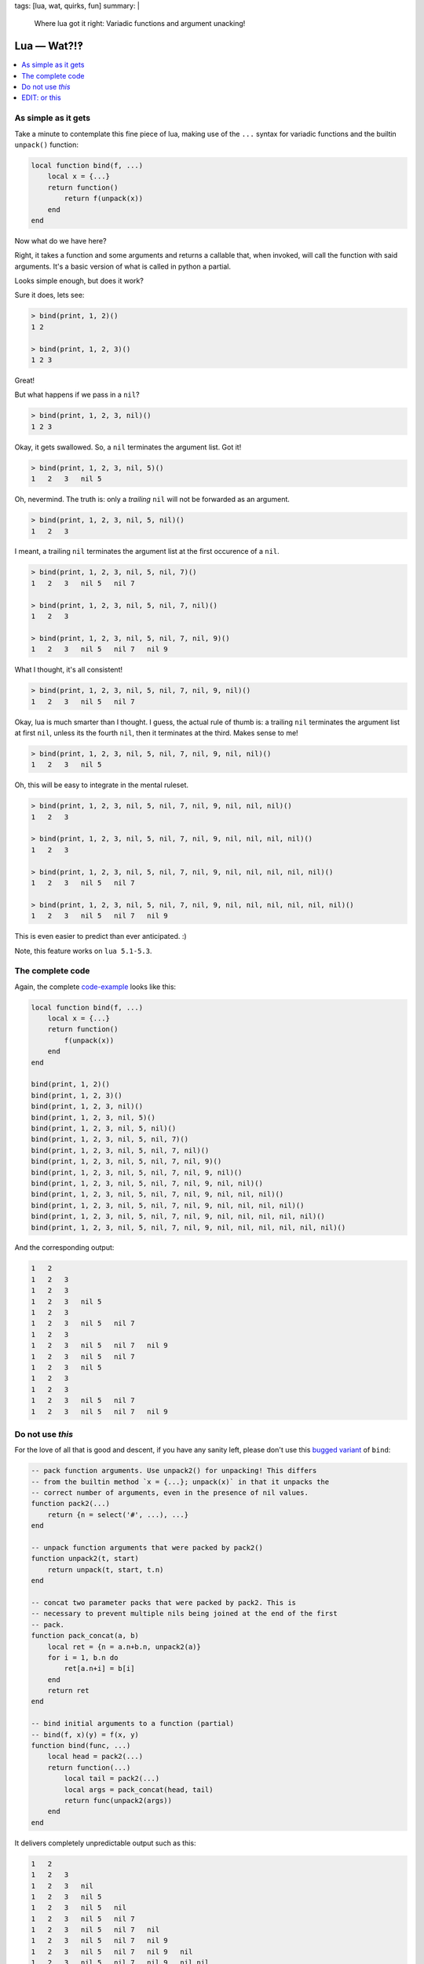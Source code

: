 tags: [lua, wat, quirks, fun]
summary: |
  Where lua got it right: Variadic functions and argument unacking!

Lua — Wat?!‽
============

.. contents:: :local:

As simple as it gets
--------------------

Take a minute to contemplate this fine piece of lua, making use of the ``...``
syntax for variadic functions and the builtin ``unpack()`` function:

.. code-block:: lua

    local function bind(f, ...)
        local x = {...}
        return function()
            return f(unpack(x))
        end
    end

Now what do we have here?

Right, it takes a function and some arguments and returns a callable that,
when invoked, will call the function with said arguments. It's a basic version
of what is called in python a partial.

Looks simple enough, but does it work?

Sure it does, lets see:

.. code-block:: lua

    > bind(print, 1, 2)()
    1 2

    > bind(print, 1, 2, 3)()
    1 2 3

Great!

But what happens if we pass in a ``nil``?

.. code-block:: lua

    > bind(print, 1, 2, 3, nil)()
    1 2 3

Okay, it gets swallowed. So, a ``nil`` terminates the argument list. Got it!

.. code-block:: lua

    > bind(print, 1, 2, 3, nil, 5)()
    1   2   3   nil 5

Oh, nevermind. The truth is: only a *trailing* ``nil`` will not be forwarded
as an argument.

.. code-block:: lua

    > bind(print, 1, 2, 3, nil, 5, nil)()
    1   2   3

I meant, a trailing ``nil`` terminates the argument list at the first
occurence of a ``nil``.

.. code-block:: lua

    > bind(print, 1, 2, 3, nil, 5, nil, 7)()
    1   2   3   nil 5   nil 7

    > bind(print, 1, 2, 3, nil, 5, nil, 7, nil)()
    1   2   3

    > bind(print, 1, 2, 3, nil, 5, nil, 7, nil, 9)()
    1   2   3   nil 5   nil 7   nil 9

What I thought, it's all consistent!

.. code-block:: lua

    > bind(print, 1, 2, 3, nil, 5, nil, 7, nil, 9, nil)()
    1   2   3   nil 5   nil 7

Okay, lua is much smarter than I thought. I guess, the actual rule of thumb
is: a trailing ``nil`` terminates the argument list at first ``nil``, unless
its the fourth ``nil``, then it terminates at the third. Makes sense to me!

.. code-block:: lua

    > bind(print, 1, 2, 3, nil, 5, nil, 7, nil, 9, nil, nil)()
    1   2   3   nil 5

Oh, this will be easy to integrate in the mental ruleset.

.. code-block:: lua

    > bind(print, 1, 2, 3, nil, 5, nil, 7, nil, 9, nil, nil, nil)()
    1   2   3

    > bind(print, 1, 2, 3, nil, 5, nil, 7, nil, 9, nil, nil, nil, nil)()
    1   2   3

    > bind(print, 1, 2, 3, nil, 5, nil, 7, nil, 9, nil, nil, nil, nil, nil)()
    1   2   3   nil 5   nil 7

    > bind(print, 1, 2, 3, nil, 5, nil, 7, nil, 9, nil, nil, nil, nil, nil, nil)()
    1   2   3   nil 5   nil 7   nil 9

This is even easier to predict than ever anticipated. :)

Note, this feature works on ``lua 5.1-5.3``.

The complete code
-----------------

Again, the complete code-example_ looks like this:

.. _code-example: ../LUAWAT.lua

.. code-block:: lua

    local function bind(f, ...)
        local x = {...}
        return function()
            f(unpack(x))
        end
    end

    bind(print, 1, 2)()
    bind(print, 1, 2, 3)()
    bind(print, 1, 2, 3, nil)()
    bind(print, 1, 2, 3, nil, 5)()
    bind(print, 1, 2, 3, nil, 5, nil)()
    bind(print, 1, 2, 3, nil, 5, nil, 7)()
    bind(print, 1, 2, 3, nil, 5, nil, 7, nil)()
    bind(print, 1, 2, 3, nil, 5, nil, 7, nil, 9)()
    bind(print, 1, 2, 3, nil, 5, nil, 7, nil, 9, nil)()
    bind(print, 1, 2, 3, nil, 5, nil, 7, nil, 9, nil, nil)()
    bind(print, 1, 2, 3, nil, 5, nil, 7, nil, 9, nil, nil, nil)()
    bind(print, 1, 2, 3, nil, 5, nil, 7, nil, 9, nil, nil, nil, nil)()
    bind(print, 1, 2, 3, nil, 5, nil, 7, nil, 9, nil, nil, nil, nil, nil)()
    bind(print, 1, 2, 3, nil, 5, nil, 7, nil, 9, nil, nil, nil, nil, nil, nil)()

And the corresponding output:

.. code-block:: txt

    1   2
    1   2   3
    1   2   3
    1   2   3   nil 5
    1   2   3
    1   2   3   nil 5   nil 7
    1   2   3
    1   2   3   nil 5   nil 7   nil 9
    1   2   3   nil 5   nil 7
    1   2   3   nil 5
    1   2   3
    1   2   3
    1   2   3   nil 5   nil 7
    1   2   3   nil 5   nil 7   nil 9


Do not use *this*
-----------------

For the love of all that is good and descent, if you have any sanity left,
please don't use this `bugged variant`_ of ``bind``:

.. _bugged variant: ../bugged_bind.lua

.. code-block:: lua

    -- pack function arguments. Use unpack2() for unpacking! This differs
    -- from the builtin method `x = {...}; unpack(x)` in that it unpacks the
    -- correct number of arguments, even in the presence of nil values.
    function pack2(...)
        return {n = select('#', ...), ...}
    end

    -- unpack function arguments that were packed by pack2()
    function unpack2(t, start)
        return unpack(t, start, t.n)
    end

    -- concat two parameter packs that were packed by pack2. This is
    -- necessary to prevent multiple nils being joined at the end of the first
    -- pack.
    function pack_concat(a, b)
        local ret = {n = a.n+b.n, unpack2(a)}
        for i = 1, b.n do
            ret[a.n+i] = b[i]
        end
        return ret
    end

    -- bind initial arguments to a function (partial)
    -- bind(f, x)(y) = f(x, y)
    function bind(func, ...)
        local head = pack2(...)
        return function(...)
            local tail = pack2(...)
            local args = pack_concat(head, tail)
            return func(unpack2(args))
        end
    end

It delivers completely unpredictable output such as this:

.. code-block:: txt

    1   2
    1   2   3
    1   2   3   nil
    1   2   3   nil 5
    1   2   3   nil 5   nil
    1   2   3   nil 5   nil 7
    1   2   3   nil 5   nil 7   nil
    1   2   3   nil 5   nil 7   nil 9
    1   2   3   nil 5   nil 7   nil 9   nil
    1   2   3   nil 5   nil 7   nil 9   nil nil
    1   2   3   nil 5   nil 7   nil 9   nil nil nil
    1   2   3   nil 5   nil 7   nil 9   nil nil nil nil
    1   2   3   nil 5   nil 7   nil 9   nil nil nil nil nil
    1   2   3   nil 5   nil 7   nil 9   nil nil nil nil nil nil


EDIT: or this
-------------

**UPDATE:** Note my `follow-up post`_.

.. _follow-up post: ../../../03/02/lua-argument-packing/

